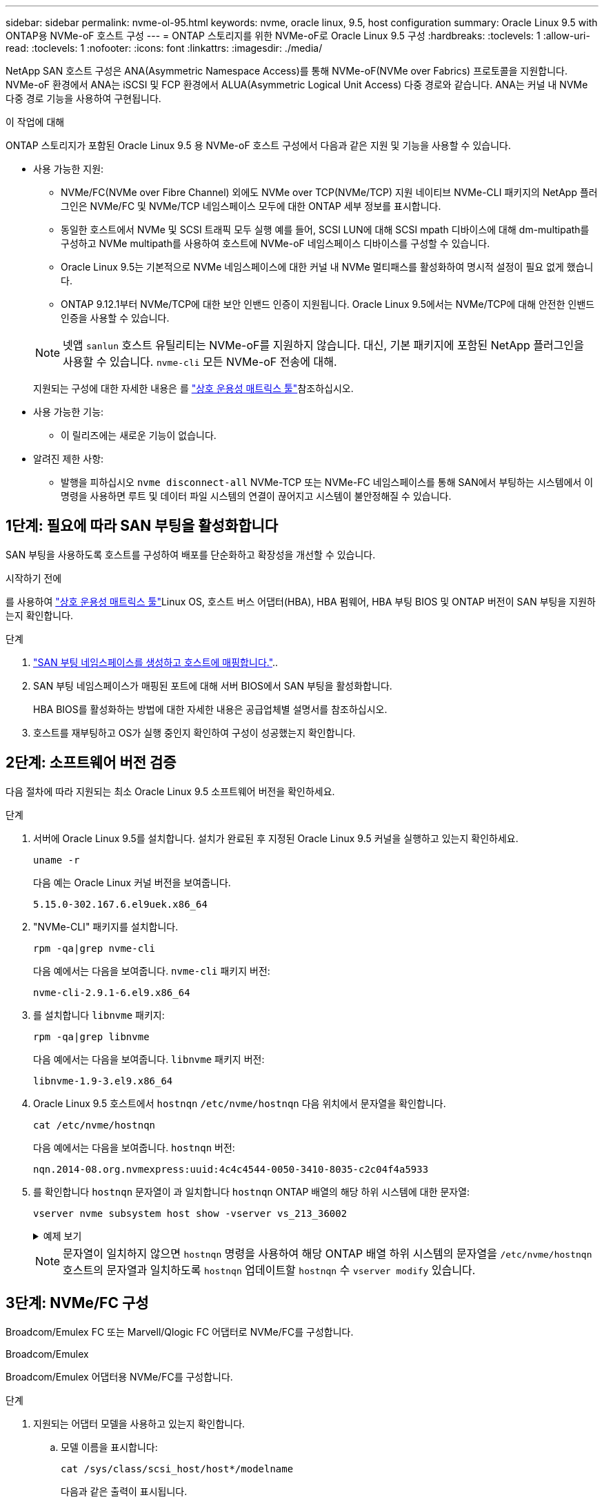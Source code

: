 ---
sidebar: sidebar 
permalink: nvme-ol-95.html 
keywords: nvme, oracle linux, 9.5, host configuration 
summary: Oracle Linux 9.5 with ONTAP용 NVMe-oF 호스트 구성 
---
= ONTAP 스토리지를 위한 NVMe-oF로 Oracle Linux 9.5 구성
:hardbreaks:
:toclevels: 1
:allow-uri-read: 
:toclevels: 1
:nofooter: 
:icons: font
:linkattrs: 
:imagesdir: ./media/


[role="lead"]
NetApp SAN 호스트 구성은 ANA(Asymmetric Namespace Access)를 통해 NVMe-oF(NVMe over Fabrics) 프로토콜을 지원합니다. NVMe-oF 환경에서 ANA는 iSCSI 및 FCP 환경에서 ALUA(Asymmetric Logical Unit Access) 다중 경로와 같습니다. ANA는 커널 내 NVMe 다중 경로 기능을 사용하여 구현됩니다.

.이 작업에 대해
ONTAP 스토리지가 포함된 Oracle Linux 9.5 용 NVMe-oF 호스트 구성에서 다음과 같은 지원 및 기능을 사용할 수 있습니다.

* 사용 가능한 지원:
+
** NVMe/FC(NVMe over Fibre Channel) 외에도 NVMe over TCP(NVMe/TCP) 지원 네이티브 NVMe-CLI 패키지의 NetApp 플러그인은 NVMe/FC 및 NVMe/TCP 네임스페이스 모두에 대한 ONTAP 세부 정보를 표시합니다.
** 동일한 호스트에서 NVMe 및 SCSI 트래픽 모두 실행 예를 들어, SCSI LUN에 대해 SCSI mpath 디바이스에 대해 dm-multipath를 구성하고 NVMe multipath를 사용하여 호스트에 NVMe-oF 네임스페이스 디바이스를 구성할 수 있습니다.
** Oracle Linux 9.5는 기본적으로 NVMe 네임스페이스에 대한 커널 내 NVMe 멀티패스를 활성화하여 명시적 설정이 필요 없게 했습니다.
** ONTAP 9.12.1부터 NVMe/TCP에 대한 보안 인밴드 인증이 지원됩니다. Oracle Linux 9.5에서는 NVMe/TCP에 대해 안전한 인밴드 인증을 사용할 수 있습니다.


+
--

NOTE: 넷앱  `sanlun` 호스트 유틸리티는 NVMe-oF를 지원하지 않습니다. 대신, 기본 패키지에 포함된 NetApp 플러그인을 사용할 수 있습니다.  `nvme-cli` 모든 NVMe-oF 전송에 대해.

지원되는 구성에 대한 자세한 내용은 를 link:https://mysupport.netapp.com/matrix/["상호 운용성 매트릭스 툴"^]참조하십시오.

--
* 사용 가능한 기능:
+
** 이 릴리즈에는 새로운 기능이 없습니다.


* 알려진 제한 사항:
+
** 발행을 피하십시오  `nvme disconnect-all` NVMe-TCP 또는 NVMe-FC 네임스페이스를 통해 SAN에서 부팅하는 시스템에서 이 명령을 사용하면 루트 및 데이터 파일 시스템의 연결이 끊어지고 시스템이 불안정해질 수 있습니다.






== 1단계: 필요에 따라 SAN 부팅을 활성화합니다

SAN 부팅을 사용하도록 호스트를 구성하여 배포를 단순화하고 확장성을 개선할 수 있습니다.

.시작하기 전에
를 사용하여 link:https://mysupport.netapp.com/matrix/#welcome["상호 운용성 매트릭스 툴"^]Linux OS, 호스트 버스 어댑터(HBA), HBA 펌웨어, HBA 부팅 BIOS 및 ONTAP 버전이 SAN 부팅을 지원하는지 확인합니다.

.단계
. https://docs.netapp.com/us-en/ontap/san-admin/create-nvme-namespace-subsystem-task.html["SAN 부팅 네임스페이스를 생성하고 호스트에 매핑합니다."^]..
. SAN 부팅 네임스페이스가 매핑된 포트에 대해 서버 BIOS에서 SAN 부팅을 활성화합니다.
+
HBA BIOS를 활성화하는 방법에 대한 자세한 내용은 공급업체별 설명서를 참조하십시오.

. 호스트를 재부팅하고 OS가 실행 중인지 확인하여 구성이 성공했는지 확인합니다.




== 2단계: 소프트웨어 버전 검증

다음 절차에 따라 지원되는 최소 Oracle Linux 9.5 소프트웨어 버전을 확인하세요.

.단계
. 서버에 Oracle Linux 9.5를 설치합니다. 설치가 완료된 후 지정된 Oracle Linux 9.5 커널을 실행하고 있는지 확인하세요.
+
[source, cli]
----
uname -r
----
+
다음 예는 Oracle Linux 커널 버전을 보여줍니다.

+
[listing]
----
5.15.0-302.167.6.el9uek.x86_64
----
. "NVMe-CLI" 패키지를 설치합니다.
+
[source, cli]
----
rpm -qa|grep nvme-cli
----
+
다음 예에서는 다음을 보여줍니다.  `nvme-cli` 패키지 버전:

+
[listing]
----
nvme-cli-2.9.1-6.el9.x86_64
----
. 를 설치합니다 `libnvme` 패키지:
+
[source, cli]
----
rpm -qa|grep libnvme
----
+
다음 예에서는 다음을 보여줍니다.  `libnvme` 패키지 버전:

+
[listing]
----
libnvme-1.9-3.el9.x86_64
----
. Oracle Linux 9.5 호스트에서 `hostnqn` `/etc/nvme/hostnqn` 다음 위치에서 문자열을 확인합니다.
+
[source, cli]
----
cat /etc/nvme/hostnqn
----
+
다음 예에서는 다음을 보여줍니다.  `hostnqn` 버전:

+
[listing]
----
nqn.2014-08.org.nvmexpress:uuid:4c4c4544-0050-3410-8035-c2c04f4a5933
----
. 를 확인합니다 `hostnqn` 문자열이 과 일치합니다 `hostnqn` ONTAP 배열의 해당 하위 시스템에 대한 문자열:
+
[source, cli]
----
vserver nvme subsystem host show -vserver vs_213_36002
----
+
.예제 보기
[%collapsible]
====
[listing, subs="+quotes"]
----
Vserver Subsystem Priority  Host NQN
------- --------- --------  ------------------------------------------------
vs_coexistence_LPE36002
        nvme1
                  regular   nqn.2014-08.org.nvmexpress:uuid:4c4c4544-0050-3410-8035-c2c04f4a5933
        nvme2
                  regular   nqn.2014-08.org.nvmexpress:uuid:4c4c4544-0050-3410-8035-c2c04f4a5933
        nvme3
                  regular   nqn.2014-08.org.nvmexpress:uuid:4c4c4544-0050-3410-8035-c2c04f4a5933
        nvme4
                  regular   nqn.2014-08.org.nvmexpress:uuid:4c4c4544-0050-3410-8035-c2c04f4a5933
4 entries were displayed.
----
====
+

NOTE: 문자열이 일치하지 않으면 `hostnqn` 명령을 사용하여 해당 ONTAP 배열 하위 시스템의 문자열을 `/etc/nvme/hostnqn` 호스트의 문자열과 일치하도록 `hostnqn` 업데이트할 `hostnqn` 수 `vserver modify` 있습니다.





== 3단계: NVMe/FC 구성

Broadcom/Emulex FC 또는 Marvell/Qlogic FC 어댑터로 NVMe/FC를 구성합니다.

[role="tabbed-block"]
====
.Broadcom/Emulex
--
Broadcom/Emulex 어댑터용 NVMe/FC를 구성합니다.

.단계
. 지원되는 어댑터 모델을 사용하고 있는지 확인합니다.
+
.. 모델 이름을 표시합니다:
+
[source, cli]
----
cat /sys/class/scsi_host/host*/modelname
----
+
다음과 같은 출력이 표시됩니다.

+
[listing]
----
LPe36002-M64
LPe36002-M64
----
.. 모델 설명을 표시합니다.
+
[source, cli]
----
cat /sys/class/scsi_host/host*/modeldesc
----
+
다음 예와 비슷한 출력이 표시되어야 합니다.

+
[listing]
----
Emulex LightPulse LPe36002-M64 2-Port 64Gb Fibre Channel Adapter
Emulex LightPulse LPe36002-M64 2-Port 64Gb Fibre Channel Adapter
----


. 권장 Broadcom을 사용하고 있는지 확인합니다 `lpfc` 펌웨어 및 받은 편지함 드라이버:
+
.. 펌웨어 버전을 표시합니다.
+
[source, cli]
----
cat /sys/class/scsi_host/host*/fwrev
----
+
다음 예에서는 펌웨어 버전을 보여줍니다.

+
[listing]
----
14.4.393.25, sli-4:6:d
14.4.393.25, sli-4:6:d
----
.. 받은 편지함 드라이버 버전을 표시합니다.
+
[source, cli]
----
cat /sys/module/lpfc/version
----
+
다음 예에서는 드라이버 버전을 보여줍니다.

+
[listing]
----
0:14.4.0.2
----
+
지원되는 어댑터 드라이버 및 펌웨어 버전의 현재 목록은 를 참조하십시오link:https://mysupport.netapp.com/matrix/["상호 운용성 매트릭스 툴"^].



. 확인합니다 `lpfc_enable_fc4_type` 가 로 설정되어 있습니다 `3`:
+
[source, cli]
----
cat /sys/module/lpfc/parameters/lpfc_enable_fc4_type
----
. 이니시에이터 포트를 볼 수 있는지 확인합니다.
+
[source, cli]
----
cat /sys/class/fc_host/host*/<port_name>
----
+
다음 예에서는 포트 ID를 보여줍니다.

+
[listing]
----
0x100000620b3c089c
0x100000620b3c089d
----
. 이니시에이터 포트가 온라인 상태인지 확인합니다.
+
[source, cli]
----
cat /sys/class/fc_host/host*/port_state
----
+
다음과 같은 출력이 표시됩니다.

+
[listing]
----
Online
Online
----
. NVMe/FC 이니시에이터 포트가 활성화되었고 타겟 포트가 표시되는지 확인합니다.
+
[source, cli]
----
cat /sys/class/scsi_host/host*/nvme_info
----
+
.예제 보기
[%collapsible]
=====
[listing, subs="+quotes"]
----
NVME Initiator Enabled
XRI Dist lpfc0 Total 6144 IO 5894 ELS 250
NVME LPORT lpfc0 WWPN x100000620b3c089c WWNN x200000620b3c089c DID x081300 *ONLINE*
NVME RPORT       WWPN x2001d039eab0dadc WWNN x2000d039eab0dadc DID x080101 *TARGET DISCSRVC ONLINE*
NVME RPORT       WWPN x2003d039eab0dadc WWNN x2000d039eab0dadc DID x080401 *TARGET DISCSRVC ONLINE*

NVME Statistics
LS: Xmt 00000002e9 Cmpl 00000002e9 Abort 00000000
LS XMIT: Err 00000000  CMPL: xb 00000000 Err 00000000
Total FCP Cmpl 0000000000078742 Issue 0000000000078740 OutIO fffffffffffffffe
        abort 000000c2 noxri 00000000 nondlp 00000a23 qdepth 00000000 wqerr 00000000 err 00000000
FCP CMPL: xb 000000c2 Err 00000238

NVME Initiator Enabled
XRI Dist lpfc1 Total 6144 IO 5894 ELS 250
NVME LPORT lpfc1 WWPN x100000620b3c089d WWNN x200000620b3c089d DID x081900 *ONLINE*
NVME RPORT       WWPN x2002d039eab0dadc WWNN x2000d039eab0dadc DID x080201 *TARGET DISCSRVC ONLINE*
NVME RPORT       WWPN x2004d039eab0dadc WWNN x2000d039eab0dadc DID x080301 *TARGET DISCSRVC ONLINE*

NVME Statistics
LS: Xmt 00000002d9 Cmpl 00000002d9 Abort 00000000
LS XMIT: Err 00000000  CMPL: xb 00000000 Err 00000000
Total FCP Cmpl 000000000007754f Issue 000000000007754f OutIO 0000000000000000
        abort 000000c2 noxri 00000000 nondlp 00000719 qdepth 00000000 wqerr 00000000 err 00000000
FCP CMPL: xb 000000c2 Err 0000023d
----
=====


--
.Marvell/QLogic
--
Marvell/QLogic 어댑터용 NVMe/FC를 구성합니다.

.단계
. 지원되는 어댑터 드라이버 및 펌웨어 버전을 실행하고 있는지 확인합니다.
+
[source, cli]
----
cat /sys/class/fc_host/host*/symbolic_name
----
+
다음 예에서는 드라이버와 펌웨어 버전을 보여줍니다.

+
[listing]
----
QLE2772 FW:v9.15.03 DVR:v10.02.09.300-k-debug
----
. 확인합니다 `ql2xnvmeenable` 가 설정됩니다. 그러면 Marvell 어댑터가 NVMe/FC Initiator로 작동할 수 있습니다.
+
[source, cli]
----
cat /sys/module/qla2xxx/parameters/ql2xnvmeenable
----
+
가치  `1` 그것을 확인한다  `ql2xnvmeenable` 설정되었습니다.



--
====


== 4단계: 선택적으로 NVMe/FC에 대해 1MB I/O를 활성화합니다.

ONTAP는 컨트롤러 식별 데이터에서 MDTS(MAX Data 전송 크기)를 8로 보고합니다. 이는 최대 I/O 요청 크기가 1MB까지 될 수 있음을 의미합니다. Broadcom NVMe/FC 호스트에 대해 1MB 크기의 I/O 요청을 발행하려면 매개 변수 값을 `lpfc_sg_seg_cnt` 기본값인 64에서 256으로 늘려야 `lpfc` 합니다.


NOTE: 이 단계는 Qlogic NVMe/FC 호스트에는 적용되지 않습니다.

.단계
.  `lpfc_sg_seg_cnt`매개변수를 256으로 설정합니다.
+
[source, cli]
----
cat /etc/modprobe.d/lpfc.conf
----
+
다음 예와 비슷한 출력이 표시되어야 합니다.

+
[listing]
----
options lpfc lpfc_sg_seg_cnt=256
----
.  `dracut -f`명령을 실행하고 호스트를 재부팅합니다.
. 의 값이 256인지 `lpfc_sg_seg_cnt` 확인합니다.
+
[source, cli]
----
cat /sys/module/lpfc/parameters/lpfc_sg_seg_cnt
----




== 5단계: NVMe 부팅 서비스 확인

Oracle Linux 9.5를 사용하면  `nvmefc-boot-connections.service` 그리고  `nvmf-autoconnect.service` NVMe/FC에 포함된 부팅 서비스  `nvme-cli` 패키지는 시스템이 부팅될 때 자동으로 활성화됩니다.

부팅이 완료된 후 다음을 확인하세요.  `nvmefc-boot-connections.service` 그리고  `nvmf-autoconnect.service` 부팅 서비스가 활성화되었습니다.

.단계
. 가 활성화되어 있는지 `nvmf-autoconnect.service` 확인합니다.
+
[source, cli]
----
systemctl status nvmf-autoconnect.service
----
+
.예제 출력을 표시합니다
[%collapsible]
====
[listing]
----
nvmf-autoconnect.service - Connect NVMe-oF subsystems automatically during boot
Loaded: loaded (/usr/lib/systemd/system/nvmf-autoconnect.service; enabled; preset: disabled)
Active: inactive (dead) since Wed 2025-07-02 16:46:37 IST; 1 day 3h ago
Main PID: 2129 (code=exited, status=0/SUCCESS)
CPU: 121ms

Jul 02 16:46:37 interop-13-175 nvme[2129]: Failed to write to /dev/nvme-fabrics: Invalid argument
Jul 02 16:46:37 interop-13-175 nvme[2129]: Failed to write to /dev/nvme-fabrics: Invalid argument
Jul 02 16:46:37 interop-13-175 nvme[2129]: Failed to write to /dev/nvme-fabrics: Invalid argument
Jul 02 16:46:37 interop-13-175 nvme[2129]: Failed to write to /dev/nvme-fabrics: Invalid argument
Jul 02 16:46:37 interop-13-175 nvme[2129]: Failed to write to /dev/nvme-fabrics: Invalid argument
Jul 02 16:46:37 interop-13-175 nvme[2129]: Failed to write to /dev/nvme-fabrics: Invalid argument
Jul 02 16:46:37 interop-13-175 nvme[2129]: Failed to open ctrl nvme0, errno 2
Jul 02 16:46:37 interop-13-175 nvme[2129]: failed to get discovery log: Bad file descriptor
Jul 02 16:46:37 interop-13-175 systemd[1]: nvmf-autoconnect.service: Deactivated successfully.
Jul 02 16:46:37 interop-13-175 systemd[1]: Finished Connect NVMe-oF subsystems automatically during boot.
----
====
. 가 활성화되어 있는지 `nvmefc-boot-connections.service` 확인합니다.
+
[source, cli]
----
systemctl status nvmefc-boot-connections.service
----
+
.예제 출력을 표시합니다
[%collapsible]
====
[listing]
----
nvmefc-boot-connections.service - Auto-connect to subsystems on FC-NVME devices found during boot
Loaded: loaded (/usr/lib/systemd/system/nvmefc-boot-connections.service; enabled; preset: enabled)
Active: inactive (dead) since Wed 2025-07-02 16:45:46 IST; 1 day 3h ago
Main PID: 1604 (code=exited, status=0/SUCCESS)
CPU: 32ms

Jul 02 16:45:46 interop-13-175 systemd[1]: Starting Auto-connect to subsystems on FC-NVME devices found during boot...
Jul 02 16:45:46 interop-13-175 systemd[1]: nvmefc-boot-connections.service: Deactivated successfully.
Jul 02 16:45:46 interop-13-175 systemd[1]: Finished Auto-connect to subsystems on FC-NVME devices found during boot.
----
====




== 6단계: NVMe/TCP 구성

NVMe/TCP 프로토콜이 작업을 지원하지 `auto-connect` 않습니다. 대신 NVMe/TCP 또는 `connect-all` 작업을 수동으로 수행하여 NVMe/TCP 하위 시스템과 네임스페이스를 검색할 수 `connect` 있습니다.

.단계
. 이니시에이터 포트가 지원되는 NVMe/TCP LIF에서 검색 로그 페이지 데이터를 가져올 수 있는지 확인합니다.
+
[source, cli]
----
nvme discover -t tcp -w host-traddr -a traddr
----
+
.예제 보기
[%collapsible]
====
[listing, subs="+quotes"]
----
nvme discover -t tcp -w 192.168.165.3 -a 192.168.165.8
Discovery Log Number of Records 8, Generation counter 8
=====Discovery Log Entry 0======
trtype:  tcp
adrfam:  ipv4
subtype: *current discovery subsystem*
treq:    not specified
portid:  4
trsvcid: 8009
subnqn:  nqn.1992-08.com.netapp:sn.4f7af2bd221811f0afadd039eab0dadd:discovery
traddr:  192.168.166.9
eflags:  *explicit discovery connections, duplicate discovery information*
sectype: none
=====Discovery Log Entry 1======
trtype:  tcp
adrfam:  ipv4
subtype: current discovery subsystem
treq:    not specified
portid:  2
trsvcid: 8009
subnqn:  nqn.1992-08.com.netapp:sn.4f7af2bd221811f0afadd039eab0dadd:discovery
traddr:  192.168.165.9
eflags:  *explicit discovery connections, duplicate discovery information*
sectype: none
=====Discovery Log Entry 2======
trtype:  tcp
adrfam:  ipv4
subtype: current discovery subsystem
treq:    not specified
portid:  3
trsvcid: 8009
subnqn:  nqn.1992-08.com.netapp:sn.4f7af2bd221811f0afadd039eab0dadd:discovery
traddr:  192.168.166.8
eflags:  *explicit discovery connections, duplicate discovery information*
sectype: none
=====Discovery Log Entry 3======
trtype:  tcp
adrfam:  ipv4
subtype: *current discovery subsystem*
treq:    not specified
portid:  1
trsvcid: 8009
subnqn:  nqn.1992-08.com.netapp:sn.4f7af2bd221811f0afadd039eab0dadd:discovery
traddr:  192.168.165.8
eflags:  *explicit discovery connections, duplicate discovery information*
sectype: none
=====Discovery Log Entry 4======
trtype:  tcp
adrfam:  ipv4
subtype: *nvme subsystem*
treq:    not specified
portid:  4
trsvcid: 4420
subnqn:  nqn.1992-08.com.netapp:sn.4f7af2bd221811f0afadd039eab0dadd:subsystem.nvme
traddr:  192.168.166.9
eflags:  none
sectype: none
=====Discovery Log Entry 5======
trtype:  tcp
adrfam:  ipv4
subtype: *nvme subsystem*
treq:    not specified
portid:  2
trsvcid: 4420
subnqn:  nqn.1992-08.com.netapp:sn.4f7af2bd221811f0afadd039eab0dadd:subsystem.nvme
traddr:  192.168.165.9
eflags:  none
sectype: none
=====Discovery Log Entry 6======
trtype:  tcp
adrfam:  ipv4
subtype: *nvme subsystem*
treq:    not specified
portid:  3
trsvcid: 4420
subnqn:  nqn.1992-08.com.netapp:sn.4f7af2bd221811f0afadd039eab0dadd:subsystem.nvme
traddr:  192.168.166.8
eflags:  none
sectype: none
=====Discovery Log Entry 7======
trtype:  tcp
adrfam:  ipv4
subtype: *nvme subsystem*
treq:    not specified
portid:  1
trsvcid: 4420
subnqn:  nqn.1992-08.com.netapp:sn.4f7af2bd221811f0afadd039eab0dadd:subsystem.nvme
traddr:  192.168.165.8
eflags:  none
sectype: none
----
====
. 다른 NVMe/TCP 이니시에이터-타겟 LIF 조합이 검색 로그 페이지 데이터를 성공적으로 가져올 수 있는지 확인합니다.
+
[source, cli]
----
nvme discover -t tcp -w host-traddr -a traddr
----
+
다음 예와 비슷한 출력이 표시되어야 합니다.

+
[listing]
----
nvme discover -t tcp -w 192.168.166.4 -a 192.168.166.8
nvme discover -t tcp -w 192.168.165.3 -a 192.168.165.8
nvme discover -t tcp -w 192.168.166.4 -a 192.168.166.9
nvme discover -t tcp -w 192.168.165.3 -a 192.168.165.9
----
. 를 실행합니다 `nvme connect-all` 노드에 걸쳐 지원되는 모든 NVMe/TCP 이니시에이터-타겟 LIF에 대한 명령:
+
[source, cli]
----
nvme connect-all -t tcp -w host-traddr -a traddr
----
+
다음 예와 비슷한 출력이 표시되어야 합니다.

+
[listing]
----
nvme connect-all -t	tcp -w 192.168.165.3 -a 192.168.165.8
nvme connect-all -t	tcp -w 192.168.165.3 -a 192.168.165.9
nvme connect-all -t	tcp -w 192.168.166.4 -a 192.168.166.8
nvme connect-all -t	tcp -w 192.168.166.4 -a 192.168.166.9

----
+
[NOTE]
====
Oracle Linux 9.4부터 NVMe/TCP 설정  `ctrl_loss_tmo timeout` 자동으로 "꺼짐"으로 설정됩니다. 그 결과,

** 재시도 횟수에 제한이 없습니다(무기한 재시도).
** 특정 항목을 수동으로 구성할 필요가 없습니다.  `ctrl_loss_tmo timeout` 사용 시 지속 시간  `nvme connect` 또는  `nvme connect-all` 명령어(옵션 -l).
** NVMe/TCP 컨트롤러는 경로 장애가 발생해도 시간 초과가 발생하지 않으며 무기한 연결 상태를 유지합니다.


====




== 7단계: NVMe-oF 검증

커널 내 NVMe 다중 경로 상태, ANA 상태 및 ONTAP 네임스페이스가 NVMe-oF 구성에 적합한지 확인합니다.

.단계
. Oracle Liniux 9.5 호스트에서 다음 NVMe/FC 설정을 확인합니다.
+
.. "multipath"가 설정되었는지 확인하세요.
+
[source, cli]
----
cat /sys/module/nvme_core/parameters/multipath
----
+
가치  `Y` 다중 경로 매개변수가 설정되었는지 확인합니다.

.. 하위 시스템을 표시합니다.
+
[source, cli]
----
cat /sys/class/nvme-subsystem/nvme-subsys*/model
----
+
다음과 같은 출력이 표시됩니다.

+
[listing]
----
NetApp ONTAP Controller
NetApp ONTAP Controller
----
.. 정책을 표시합니다.
+
[source'cli]
----
cat /sys/class/nvme-subsystem/nvme-subsys*/iopolicy`
----
+
다음과 같은 출력이 표시됩니다.

+
[listing]
----
round-robin
round-robin
----


. 호스트에서 네임스페이스가 생성되고 올바르게 검색되는지 확인합니다.
+
[source, cli]
----
nvme list
----
+
.예제 보기
[%collapsible]
====
[listing]
----
Node                  Generic               SN                   Model                                    Namespace  Usage                      Format           FW Rev
--------------------- --------------------- -------------------- ---------------------------------------- ---------- -------------------------- ---------------- --------
/dev/nvme1n1          /dev/ng1n1            81Mc4FXd1tocAAAAAAAC NetApp ONTAP Controller                  0x1          0.00   B /  10.74  GB      4 KiB +  0 B   9.16.1


----
====
. 각 경로의 컨트롤러 상태가 라이브이고 올바른 ANA 상태인지 확인합니다.
+
[role="tabbed-block"]
====
.NVMe/FC
--
[source, cli]
----
nvme list-subsys /dev/nvme4n5
----
.예제 보기
[%collapsible]
=====
[listing, subs="+quotes"]
----
nvme-subsys7 - NQN=nqn.1992-08.com.netapp:sn.7d37987be3cb11ef8948d039eab0dadd:subsystem.nvme6
               hostnqn=nqn.2014-08.org.nvmexpress:uuid:2831093d-fa7f-4714-a6bf-548796e82053
               iopolicy=round-robin
\
 +- nvme103 fc traddr=nn-0x202cd039eab0dadc:pn-0x202fd039eab0dadc,host_traddr=nn-0x200034800d767bb0:pn-0x210034800d767bb0 live optimized
 +- nvme153 fc traddr=nn-0x202cd039eab0dadc:pn-0x202ed039eab0dadc,host_traddr=nn-0x200034800d767bb1:pn-0x210034800d767bb1 live non-optimized
 +- nvme55 fc traddr=nn-0x202cd039eab0dadc:pn-0x202dd039eab0dadc,host_traddr=nn-0x200034800d767bb0:pn-0x210034800d767bb0 live non-optimized
 +- nvme7 fc traddr=nn-0x202cd039eab0dadc:pn-0x2030d039eab0dadc,host_traddr=nn-0x200034800d767bb1:pn-0x210034800d767bb1 live optimized
----
=====
--
.NVMe/TCP
--
[source, cli]
----
nvme list-subsys /dev/nvme1n1
----
.예제 보기
[%collapsible]
=====
[listing, subs="+quotes"]
----
nvme-subsys1 - NQN=nqn.1992-08.com.netapp:sn.4f7af2bd221811f0afadd039eab0dadd:subsystem.nvme
               hostnqn=nqn.2014-08.org.nvmexpress:uuid:9796c1ec-0d34-11eb-b6b2-3a68dd3bab57
               iopolicy=round-robin\
+- nvme1 tcp traddr=192.168.165.8,trsvcid=4420,host_traddr=192.168.165.3,
src_addr=192.168.165.3 *live optimized*
+- nvme2 tcp traddr=192.168.165.9,trsvcid=4420,host_traddr=192.168.165.3,
src_addr=192.168.165.3 *live non-optimized*
+- nvme3 tcp traddr=192.168.166.8,trsvcid=4420,host_traddr=192.168.166.4,
src_addr=192.168.166.4 *live optimized*
+- nvme4 tcp traddr=192.168.166.9,trsvcid=4420,host_traddr=192.168.166.4,
src_addr=192.168.166.4 *live non-optimized*

----
=====
--
====
. NetApp 플러그인에 각 ONTAP 네임스페이스 장치에 대한 올바른 값이 표시되는지 확인합니다.
+
[role="tabbed-block"]
====
.열
--
[source, cli]
----
nvme netapp ontapdevices -o column
----
.예제 보기
[%collapsible]
=====
[listing, subs="+quotes"]
----
Device           Vserver                   Namespace Path                                     NSID UUID                                   Size
---------------- ------------------------- -------------------------------------------------- ---- -------------------------------------- ---------
/dev/nvme1n1     vs_tcpinband              /vol/volpdc/ns1                                    1    80eec226-6987-4eb4-bf86-65bf48c5372d   10.74GB

----
=====
--
.JSON을 참조하십시오
--
[source, cli]
----
nvme netapp ontapdevices -o json
----
.예제 보기
[%collapsible]
=====
[listing, subs="+quotes"]
----
{
  "ONTAPdevices":[
    {
      "Device":"/dev/nvme1n1",
      "Vserver":"vs_tcpinband",
      "Namespace_Path":"/vol/volpdc/ns1",
      "NSID":1,
      "UUID":"80eec226-6987-4eb4-bf86-65bf48c5372d",
      "Size":"10.74GB",
      "LBA_Data_Size":4096,
      "Namespace_Size":2621440
    }
  ]
}
----
=====
--
====




== 8단계: 안전한 인밴드 인증 설정

ONTAP 9.12.1부터 Oracle Linux 9.5 호스트와 ONTAP 컨트롤러 간의 NVMe/TCP를 통한 안전한 인밴드 인증이 지원됩니다.

보안 인증을 설정하려면 각 호스트 또는 컨트롤러가 에 연결되어 있어야 합니다 `DH-HMAC-CHAP` 키 - NVMe 호스트 또는 컨트롤러의 NQN과 관리자가 구성한 인증 비밀의 조합입니다. 피어를 인증하려면 NVMe 호스트 또는 컨트롤러가 피어와 연결된 키를 인식해야 합니다.

CLI 또는 구성 JSON 파일을 사용하여 보안 대역 내 인증을 설정할 수 있습니다. 서로 다른 하위 시스템에 대해 다른 dhchap 키를 지정해야 하는 경우 구성 JSON 파일을 사용해야 합니다.

[role="tabbed-block"]
====
.CLI를 참조하십시오
--
CLI를 사용하여 보안 인밴드 인증을 설정합니다.

.단계
. 호스트 NQN 가져오기:
+
[source, cli]
----
cat /etc/nvme/hostnqn
----
. Linux 호스트에 대한 dhchap 키를 생성합니다.
+
다음 출력에서는 명령 매개 변수에 대해 `gen-dhchap-key` 설명합니다.

+
[listing]
----
nvme gen-dhchap-key -s optional_secret -l key_length {32|48|64} -m HMAC_function {0|1|2|3} -n host_nqn
•	-s secret key in hexadecimal characters to be used to initialize the host key
•	-l length of the resulting key in bytes
•	-m HMAC function to use for key transformation
0 = none, 1- SHA-256, 2 = SHA-384, 3=SHA-512
•	-n host NQN to use for key transformation
----
+
다음 예에서는 HMAC이 3(SHA-512)으로 설정된 임의의 dhchap 키가 생성됩니다.

+
[listing]
----
# nvme gen-dhchap-key -m 3 -n nqn.2014-08.org.nvmexpress:uuid:9796c1ec-0d34-11eb-b6b2-3a68dd3bab57
DHHC-1:03:Y5VkkESgmtTGNdX842qemNpFK6BXYVwwnqErgt3IQKP5Fbjje\/JSBOjG5Ea3NBLRfuiAuUSDUto6eY\/GwKoRp6AwGkw=:
----
. ONTAP 컨트롤러에서 호스트를 추가하고 두 dhchap 키를 모두 지정합니다.
+
[source, cli]
----
vserver nvme subsystem host add -vserver <svm_name> -subsystem <subsystem> -host-nqn <host_nqn> -dhchap-host-secret <authentication_host_secret> -dhchap-controller-secret <authentication_controller_secret> -dhchap-hash-function {sha-256|sha-512} -dhchap-group {none|2048-bit|3072-bit|4096-bit|6144-bit|8192-bit}
----
. 호스트는 단방향 및 양방향이라는 두 가지 유형의 인증 방법을 지원합니다. 호스트에서 ONTAP 컨트롤러에 연결하고 선택한 인증 방법에 따라 dhchap 키를 지정합니다.
+
[source, cli]
----
nvme connect -t tcp -w <host-traddr> -a <tr-addr> -n <host_nqn> -S <authentication_host_secret> -C <authentication_controller_secret>
----
. 의 유효성을 검사합니다 `nvme connect authentication` 호스트 및 컨트롤러 dhchap 키를 확인하여 명령:
+
.. 호스트 dhchap 키를 확인합니다.
+
[source, cli]
----
cat /sys/class/nvme-subsystem/<nvme-subsysX>/nvme*/dhchap_secret
----
+
.단방향 설정에 대한 출력 예제를 표시합니다
[%collapsible]
=====
[listing]
----
cat /sys/class/nvme-subsystem/nvme-subsys1/nvme*/dhchap_secret
DHHC-1:03:Y5VkkESgmtTGNdX842qemNpFK6BXYVwwnqErgt3IQKP5Fbjje\/JSBOjG5Ea3NBLRfuiAuUSDUto6eY\/GwKoRp6AwGkw=:
DHHC-1:03:Y5VkkESgmtTGNdX842qemNpFK6BXYVwwnqErgt3IQKP5Fbjje\/JSBOjG5Ea3NBLRfuiAuUSDUto6eY\/GwKoRp6AwGkw=:
DHHC-1:03:Y5VkkESgmtTGNdX842qemNpFK6BXYVwwnqErgt3IQKP5Fbjje\/JSBOjG5Ea3NBLRfuiAuUSDUto6eY\/GwKoRp6AwGkw=:
  DHHC-  1:03:Y5VkkESgmtTGNdX842qemNpFK6BXYVwwnqErgt3IQKP5Fbjje\/JSBOjG5Ea3NBLRfuiAuUSDUto6eY\/GwKoRp6AwGkw=:
----
=====
.. 컨트롤러 dhchap 키를 확인합니다.
+
[source, cli]
----
cat /sys/class/nvme-subsystem/<nvme-subsysX>/nvme*/dhchap_ctrl_secret
----
+
.에는 양방향 구성의 출력 예가 나와 있습니다
[%collapsible]
=====
[listing]
----
cat /sys/class/nvme-subsystem/nvme-subsys6/nvme*/dhchap_ctrl_secret
DHHC-1:03:frpLlTrnOYtcWDxPzq4ccxU1UrH2FjV7hYw5s2XEDB+lo+TjMsOwHR\/NFtM0nBBidx+gdoyUcC5s6hOOtTLDGcz0Kbs=:
DHHC-1:03:frpLlTrnOYtcWDxPzq4ccxU1UrH2FjV7hYw5s2XEDB+lo+TjMsOwHR\/NFtM0nBBidx+gdoyUcC5s6hOOtTLDGcz0Kbs=:
DHHC-1:03:frpLlTrnOYtcWDxPzq4ccxU1UrH2FjV7hYw5s2XEDB+lo+TjMsOwHR\/NFtM0nBBidx+gdoyUcC5s6hOOtTLDGcz0Kbs=:
DHHC-1:03:frpLlTrnOYtcWDxPzq4ccxU1UrH2FjV7hYw5s2XEDB+lo+TjMsOwHR\/NFtM0nBBidx+gdoyUcC5s6hOOtTLDGcz0Kbs=:
----
=====




--
.JSON 파일
--
ONTAP 컨트롤러 구성에서 여러 NVMe 서브시스템을 사용할 수 있는 경우 파일을 명령과 함께 `nvme connect-all` 사용할 수 `/etc/nvme/config.json` 있습니다.

사용하세요  `-o` JSON 파일을 생성하는 옵션입니다. 자세한 구문 옵션은 NVMe Connect - 모든 설명서 페이지를 참조하십시오.

.단계
. JSON 파일 구성:
+
.예제 보기
[%collapsible]
=====
[listing]
----
 cat /etc/nvme/config.json
[
  {
    "hostnqn":"nqn.2014-08.org.nvmexpress:uuid:9796c1ec-0d34-11eb-b6b2-3a68dd3bab57",
    "hostid":"9796c1ec-0d34-11eb-b6b2-3a68dd3bab57",
    "dhchap_key":"DHHC-1:03:Y5VkkESgmtTGNdX842qemNpFK6BXYVwwnqErgt3IQKP5Fbjje\/JSBOjG5Ea3NBLRfuiAuUSDUto6eY\/GwKoRp6AwGkw=:",
    "subsystems":[
      {
        "nqn":"nqn.1992-08.com.netapp:sn.4f7af2bd221811f0afadd039eab0dadd:subsystem.nvme",
        "ports":[
          {
            "transport":"tcp",
            "traddr":"192.168.165.9",
            "host_traddr":"192.168.165.3",
            "trsvcid":"4420",
            "dhchap_key":"DHHC-1:03:Y5VkkESgmtTGNdX842qemNpFK6BXYVwwnqErgt3IQKP5Fbjje\/JSBOjG5Ea3NBLRfuiAuUSDUto6eY\/GwKoRp6AwGkw=:",
            "dhchap_ctrl_key":"DHHC-1:03:frpLlTrnOYtcWDxPzq4ccxU1UrH2FjV7hYw5s2XEDB+lo+TjMsOwHR\/NFtM0nBBidx+gdoyUcC5s6hOOtTLDGcz0Kbs=:"          },
          {
            "transport":"tcp",
            "traddr":"192.168.166.9",
            "host_traddr":"192.168.166.4",
            "trsvcid":"4420",
                        "dhchap_key":"DHHC-1:03:Y5VkkESgmtTGNdX842qemNpFK6BXYVwwnqErgt3IQKP5Fbjje\/JSBOjG5Ea3NBLRfuiAuUSDUto6eY\/GwKoRp6AwGkw=:",
            "dhchap_ctrl_key":"DHHC-1:03:frpLlTrnOYtcWDxPzq4ccxU1UrH2FjV7hYw5s2XEDB+lo+TjMsOwHR\/NFtM0nBBidx+gdoyUcC5s6hOOtTLDGcz0Kbs=:"
          },
          {
            "transport":"tcp",
            "traddr":"192.168.166.8",
            "host_traddr":"192.168.166.4",
            "trsvcid":"4420",
                        "dhchap_key":"DHHC-1:03:Y5VkkESgmtTGNdX842qemNpFK6BXYVwwnqErgt3IQKP5Fbjje\/JSBOjG5Ea3NBLRfuiAuUSDUto6eY\/GwKoRp6AwGkw=:",
            "dhchap_ctrl_key":"DHHC-1:03:frpLlTrnOYtcWDxPzq4ccxU1UrH2FjV7hYw5s2XEDB+lo+TjMsOwHR\/NFtM0nBBidx+gdoyUcC5s6hOOtTLDGcz0Kbs=:"
          },
          {
            "transport":"tcp",
            "traddr":"192.168.165.8",
            "host_traddr":"192.168.165.3",
            "trsvcid":"4420",
                        "dhchap_key":"DHHC-1:03:Y5VkkESgmtTGNdX842qemNpFK6BXYVwwnqErgt3IQKP5Fbjje\/JSBOjG5Ea3NBLRfuiAuUSDUto6eY\/GwKoRp6AwGkw=:",
            "dhchap_ctrl_key":"DHHC-1:03:frpLlTrnOYtcWDxPzq4ccxU1UrH2FjV7hYw5s2XEDB+lo+TjMsOwHR\/NFtM0nBBidx+gdoyUcC5s6hOOtTLDGcz0Kbs=:"
          }
        ]
      }
    ]
  }
]
----
=====
+

NOTE: 위의 예제에서 는 `dhchap_key` 에 해당하고 에 `dhchap_secret` `dhchap_ctrl_key` `dhchap_ctrl_secret` 해당합니다.

. config JSON 파일을 사용하여 ONTAP 컨트롤러에 연결합니다.
+
[source, cli]
----
nvme connect-all -J /etc/nvme/config.json
----
. 각 하위 시스템에 대해 해당 컨트롤러에 대해 dhchap 암호가 활성화되어 있는지 확인합니다.
+
.. 호스트 dhchap 키를 확인합니다.
+
[source, cli]
----
cat /sys/class/nvme-subsystem/nvme-subsys0/nvme0/dhchap_secret
----
+
다음 예에서는 dhchap 키를 보여줍니다.

+
[listing]
----
DHHC-1:03:Y5VkkESgmtTGNdX842qemNpFK6BXYVwwnqErgt3IQKP5Fbjje\/JSBOjG5Ea3NBLRfuiAuUSDUto6eY\/GwKoRp6AwGkw=:
----
.. 컨트롤러 dhchap 키를 확인합니다.
+
[source, cli]
----
cat /sys/class/nvme-subsystem/nvme-subsys0/nvme0/dhchap_ctrl_secret
----
+
다음 예와 비슷한 출력이 표시되어야 합니다.

+
[listing]
----
DHHC-1:03:frpLlTrnOYtcWDxPzq4ccxU1UrH2FjV7hYw5s2XEDB+lo+TjMsOwHR\/NFtM0nBBidx+gdoyUcC5s6hOOtTLDGcz0Kbs=:
----




--
====


== 9단계: 알려진 문제를 검토합니다

알려진 문제가 없습니다.
